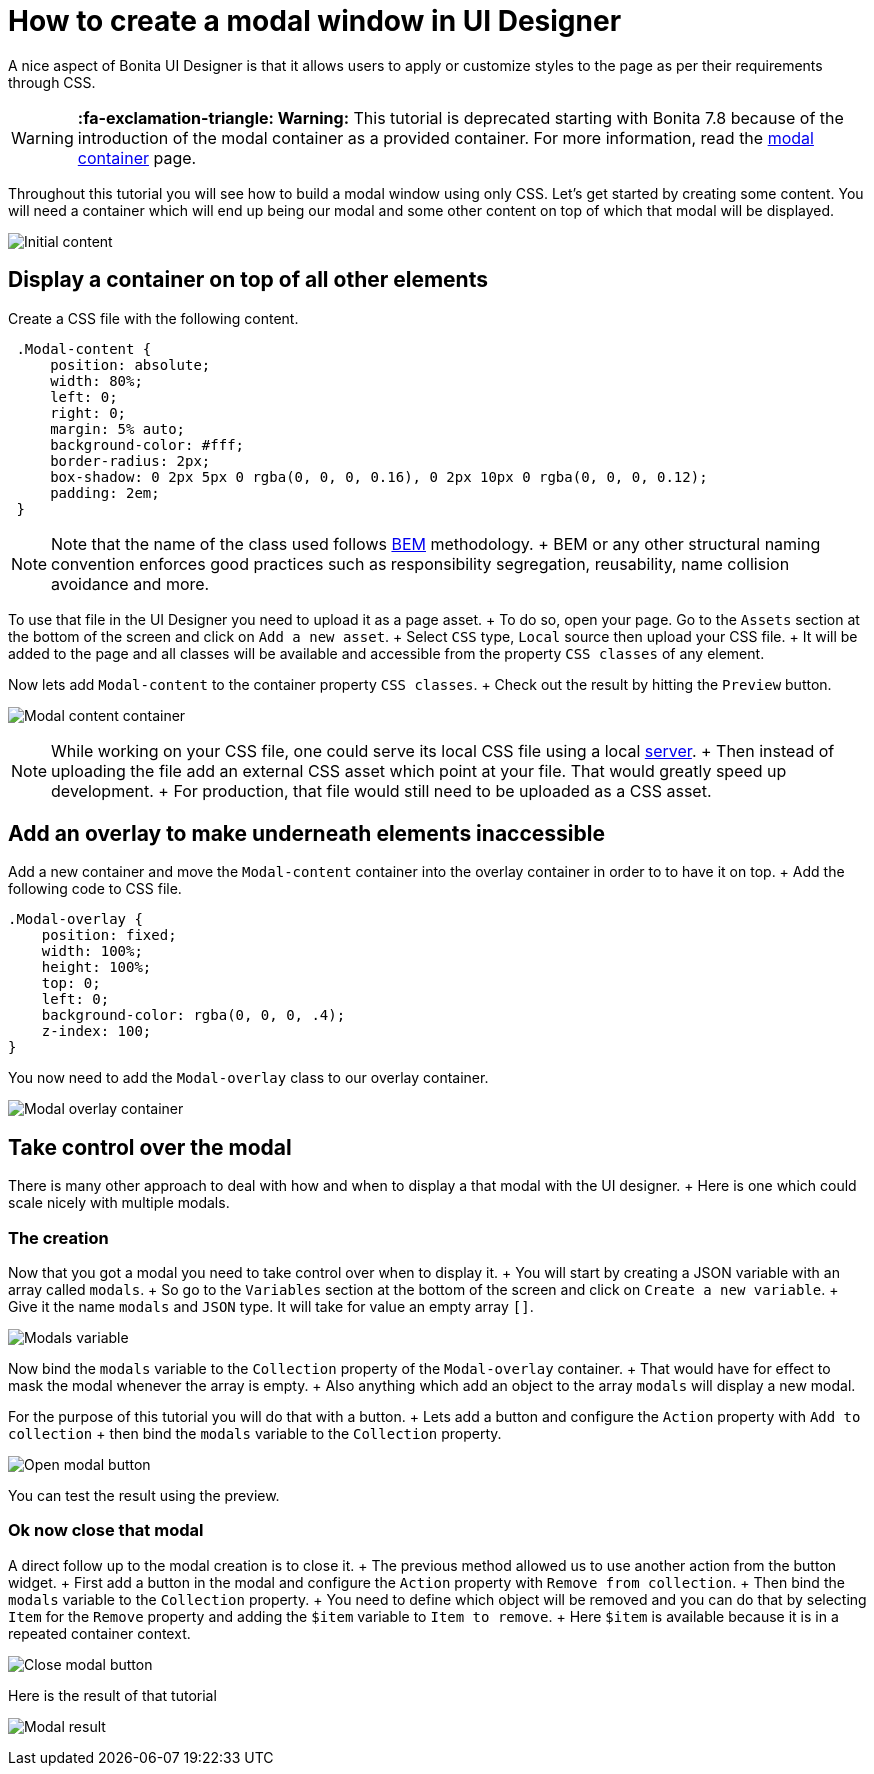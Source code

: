 = How to create a modal window in UI Designer

A nice aspect of Bonita UI Designer is that it allows users to apply or customize styles to the page as per their requirements through CSS.

WARNING: *:fa-exclamation-triangle: Warning:* This tutorial is deprecated starting with Bonita 7.8 because of the introduction of the modal container as a provided container.
For more information, read the link:widgets.md#modal-container[modal container] page.


Throughout this tutorial you will see how to build a modal window using only CSS.
Let's get started by creating some content.
You will need a container which will end up being our modal and some other content on top of which that modal will be displayed.

image:images/uid-modal-tutorial/initial-content.png[Initial content]
// {.img-responsive .img-thumbnail}

== Display a container on top of all other elements

Create a CSS file with the following content.

[source,css]
----
 .Modal-content {
     position: absolute;
     width: 80%;
     left: 0;
     right: 0;
     margin: 5% auto;
     background-color: #fff;
     border-radius: 2px;
     box-shadow: 0 2px 5px 0 rgba(0, 0, 0, 0.16), 0 2px 10px 0 rgba(0, 0, 0, 0.12);
     padding: 2em;
 }
----

NOTE: Note that the name of the class used follows https://en.bem.info/[BEM] methodology.
+ BEM or any other structural naming convention enforces good practices such as responsibility segregation, reusability, name collision avoidance and more.


To use that file in the UI Designer you need to upload it as a page asset.
+ To do so, open your page.
Go to the `Assets` section at the bottom of the screen and click on `Add a new asset`.
+ Select `CSS` type, `Local` source then upload your CSS file.
+ It will be added to the page and all classes will be available and accessible from the property `CSS classes` of any element.

Now lets add `Modal-content` to the container property `CSS classes`.
+ Check out the result by hitting the `Preview` button.

image:images/uid-modal-tutorial/modal-content-container.png[Modal content container]
// {.img-responsive .img-thumbnail}

NOTE: While working on your CSS file, one could serve its local CSS file using a local https://www.npmjs.com/package/http-server[server].
+ Then instead of uploading the file add an external CSS asset which point at your file.
That would greatly speed up development.
+ For production, that file would still need to be uploaded as a CSS asset.


== Add an overlay to make underneath elements inaccessible

Add a new container and move the `Modal-content` container into the overlay container in order to to have it on top.
+ Add the following code to CSS file.

[source,css]
----
.Modal-overlay {
    position: fixed;
    width: 100%;
    height: 100%;
    top: 0;
    left: 0;
    background-color: rgba(0, 0, 0, .4);
    z-index: 100;
}
----

You now need to add the `Modal-overlay` class to our overlay container.

image:images/uid-modal-tutorial/modal-overlay-container.png[Modal overlay container]
// {.img-responsive .img-thumbnail}

== Take control over the modal

There is many other approach to deal with how and when to display a that modal with the UI designer.
+ Here is one which could scale nicely with multiple modals.

=== The creation

Now that you got a modal you need to take control over when to display it.
+ You will start by creating a JSON variable with an array called `modals`.
+ So go to the `Variables` section at the bottom of the screen and click on `Create a new variable`.
+ Give it the name `modals` and `JSON` type.
It will take for value an empty array `[]`.

image:images/uid-modal-tutorial/modals-variable.png[Modals variable]
// {.img-responsive .img-thumbnail}

Now bind the `modals` variable to the `Collection` property of the `Modal-overlay` container.
+ That would have for effect to mask the modal whenever the array is empty.
+ Also anything which add an object to the array `modals` will display a new modal.

For the purpose of this tutorial you will do that with a button.
+ Lets add a button and configure the `Action` property with `Add to collection` + then bind the `modals` variable to the `Collection` property.

image:images/uid-modal-tutorial/open-modal-button.png[Open modal button]
// {.img-responsive .img-thumbnail}

You can test the result using the preview.

=== Ok now close that modal

A direct follow up to the modal creation is to close it.
+ The previous method allowed us to use another action from the button widget.
+ First add a button in the modal and configure the `Action` property with `Remove from collection`.
+ Then bind the `modals` variable to the `Collection` property.
+ You need to define which object will be removed and you can do that by selecting `Item` for the `Remove` property and adding the `$item` variable to `Item to remove`.
+ Here `$item` is available because it is in a repeated container context.

image:images/uid-modal-tutorial/close-modal-button.png[Close modal button]
// {.img-responsive .img-thumbnail}

Here is the result of that tutorial

image:images/uid-modal-tutorial/tuto-modal-result.gif[Modal result]
// {.img-responsive .img-thumbnail}
